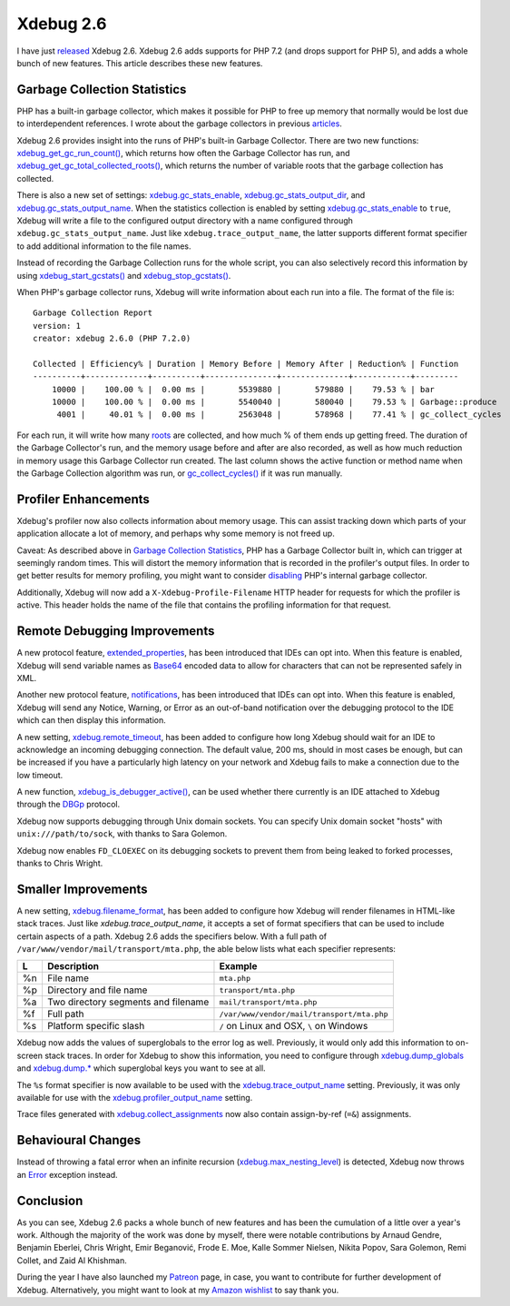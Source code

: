 Xdebug 2.6
==========

.. articleMetaData::
   :Where: London, UK
   :Date: 2018-01-30 09:11 Europe/London
   :Tags: blog, php
   :Short: xdebug-26

I have just released_ Xdebug 2.6. Xdebug 2.6 adds supports for PHP 7.2 (and
drops support for PHP 5), and adds a whole bunch of new features. This article
describes these new features.

.. _released: https://xdebug.org/#2018_01_29

Garbage Collection Statistics
-----------------------------

PHP has a built-in garbage collector, which makes it possible for PHP to free
up memory that normally would be lost due to interdependent references. I
wrote about the garbage collectors in previous articles_.

.. _articles: /collecting-garbage-cleaning-up.html

Xdebug 2.6 provides insight into the runs of PHP's built-in Garbage Collector.
There are two new functions: `xdebug_get_gc_run_count()`_, which returns how often
the Garbage Collector has run, and `xdebug_get_gc_total_collected_roots()`_,
which returns the number of variable roots that the garbage collection has
collected.

There is also a new set of settings: `xdebug.gc_stats_enable`_,
`xdebug.gc_stats_output_dir`_, and `xdebug.gc_stats_output_name`_. When the
statistics collection is enabled by setting `xdebug.gc_stats_enable`_ to
``true``, Xdebug will write a file to the configured output directory with a
name configured through ``xdebug.gc_stats_output_name``. Just like
``xdebug.trace_output_name``, the latter supports different format specifier
to add additional information to the file names.

Instead of recording the Garbage Collection runs for the whole script, you can
also selectively record this information by using `xdebug_start_gcstats()`_ and
`xdebug_stop_gcstats()`_.

.. _`xdebug_get_gc_run_count()`: https://xdebug.org/docs/garbage_collection#xdebug_get_gc_run_count
.. _`xdebug_get_gc_total_collected_roots()`: https://xdebug.org/docs/garbage_collection#xdebug_get_gc_total_collected_roots
.. _`xdebug.gc_stats_enable`: https://xdebug.org/docs/garbage_collection#gc_stats_enable
.. _`xdebug.gc_stats_output_dir`: https://xdebug.org/docs/garbage_collection#gc_stats_output_dir
.. _`xdebug.gc_stats_output_name`: https://xdebug.org/docs/garbage_collection#gc_stats_output_name
.. _`xdebug_start_gcstats()`: https://xdebug.org/docs/garbage_collection#xdebug_start_gcstats
.. _`xdebug_stop_gcstats()`: https://xdebug.org/docs/garbage_collection#xdebug_stop_gcstats

When PHP's garbage collector runs, Xdebug will write information about each
run into a file. The format of the file is::

	Garbage Collection Report
	version: 1
	creator: xdebug 2.6.0 (PHP 7.2.0)

	Collected | Efficiency% | Duration | Memory Before | Memory After | Reduction% | Function
	----------+-------------+----------+---------------+--------------+------------+---------
	    10000 |    100.00 % |  0.00 ms |       5539880 |       579880 |    79.53 % | bar
	    10000 |    100.00 % |  0.00 ms |       5540040 |       580040 |    79.53 % | Garbage::produce
	     4001 |     40.01 % |  0.00 ms |       2563048 |       578968 |    77.41 % | gc_collect_cycles

For each run, it will write how many `roots`_ are collected, and how much % of
them ends up getting freed. The duration of the Garbage Collector's run, and
the memory usage before and after are also recorded, as well as how much
reduction in memory usage this Garbage Collector run created. The last column
shows the active function or method name when the Garbage Collection algorithm
was run, or `gc_collect_cycles()`_ if it was run manually.

.. _roots: /collecting-garbage-cleaning-up.html
.. _`gc_collect_cycles()`: http://php.net/gc_collect_cycles


Profiler Enhancements
---------------------

Xdebug's profiler now also collects information about memory usage. This can
assist tracking down which parts of your application allocate a lot of memory,
and perhaps why some memory is not freed up.

Caveat: As described above in `Garbage Collection Statistics`_, PHP has a
Garbage Collector built in, which can trigger at seemingly random times.
This will distort the memory information that is recorded in the profiler's
output files. In order to get better results for memory profiling, you might
want to consider disabling_ PHP's internal garbage collector.

Additionally, Xdebug will now add a ``X-Xdebug-Profile-Filename`` HTTP header
for requests for which the profiler is active. This header holds the name of
the file that contains the profiling information for that request.

.. _disabling: http://php.net/gc-disable

Remote Debugging Improvements
-----------------------------

A new protocol feature, `extended_properties`_, has been introduced that IDEs
can opt into. When this feature is enabled, Xdebug will send variable names as
Base64_ encoded data to allow for characters that can not be represented
safely in XML.

Another new protocol feature, notifications_, has been introduced that IDEs
can opt into. When this feature is enabled, Xdebug will send any Notice,
Warning, or Error as an out-of-band notification over the debugging protocol
to the IDE which can then display this information.

A new setting, `xdebug.remote_timeout`_, has been added to configure how long
Xdebug should wait for an IDE to acknowledge an incoming debugging connection.
The default value, 200 ms, should in most cases be enough, but can be
increased if you have a particularly high latency on your network and Xdebug
fails to make a connection due to the low timeout.

A new function, `xdebug_is_debugger_active()`_, can be used whether there
currently is an IDE attached to Xdebug through the DBGp_ protocol.

Xdebug now supports debugging through Unix domain sockets. You can specify
Unix domain socket "hosts" with ``unix:///path/to/sock``, with thanks to Sara
Golemon.

Xdebug now enables ``FD_CLOEXEC`` on its debugging sockets to prevent them
from being leaked to forked processes, thanks to Chris Wright.

.. _extended_properties: https://xdebug.org/docs-dbgp.php#extended-properties
.. _Base64: https://en.wikipedia.org/wiki/Base64
.. _notifications: https://xdebug.org/docs-dbgp.php#error-notification
.. _`xdebug.remote_timeout`: https://xdebug.org/docs/remote#remote_timeout
.. _`xdebug_is_debugger_active()`: https://xdebug.org/docs/remote#xdebug_is_debugger_active
.. _DBGp: https://xdebug.org/docs-dbgp.php


Smaller Improvements
--------------------

A new setting, `xdebug.filename_format`_, has been added to configure how
Xdebug will render filenames in HTML-like stack traces. Just like
`xdebug.trace_output_name`, it accepts a set of format specifiers that can
be used to include certain aspects of a path. Xdebug 2.6 adds the specifiers
below. With a full path of ``/var/www/vendor/mail/transport/mta.php``, the
able below lists what each specifier represents:

== =================================== ==========================================
L  Description                         Example
== =================================== ==========================================
%n File name                           ``mta.php``
%p Directory and file name             ``transport/mta.php``
%a Two directory segments and filename ``mail/transport/mta.php``
%f Full path                           ``/var/www/vendor/mail/transport/mta.php``
%s Platform specific slash             ``/`` on Linux and OSX, ``\`` on Windows
== =================================== ==========================================

Xdebug now adds the values of superglobals to the error log as well.
Previously, it would only add this information to on-screen stack traces. In
order for Xdebug to show this information, you need to configure through
`xdebug.dump_globals`_ and `xdebug.dump.*`_ which superglobal keys you want to
see at all.

The ``%s`` format specifier is now available to be used with the
`xdebug.trace_output_name`_ setting. Previously, it was only available for use
with the `xdebug.profiler_output_name`_ setting.

Trace files generated with `xdebug.collect_assignments`_ now also contain
assign-by-ref (``=&``) assignments.

.. _`xdebug.filename_format`: https://xdebug.org/docs/stack_trace#filename_format
.. _`xdebug.trace_output_name`: https://xdebug.org/docs/execution_trace#trace_output_name
.. _`xdebug.dump_globals`: https://xdebug.org/docs/stack_trace#dump_globals
.. _`xdebug.dump.*`: https://xdebug.org/docs/stack_trace#dump.*
.. _`xdebug.profiler_output_name`: https://xdebug.org/docs/profiler#profiler_output_name
.. _`xdebug.collect_assignments`: https://xdebug.org/docs/execution_trace#collect_assignments

Behavioural Changes
-------------------

Instead of throwing a fatal error when an infinite recursion
(`xdebug.max_nesting_level`_) is detected, Xdebug now throws an Error_
exception instead.

.. _`xdebug.max_nesting_level`: https://xdebug.org/docs/basic#max_nesting_level
.. _Error: http://php.net/manual/en/class.error.php

Conclusion
----------

As you can see, Xdebug 2.6 packs a whole bunch of new features and has been
the cumulation of a little over a year's work. Although the majority of the work
was done by myself, there were notable contributions by Arnaud Gendre,
Benjamin Eberlei, Chris Wright, Emir Beganović, Frode E. Moe, Kalle Sommer
Nielsen, Nikita Popov, Sara Golemon, Remi Collet, and Zaid Al Khishman.

During the year I have also launched my Patreon_ page, in case, you want to
contribute for further development of Xdebug. Alternatively, you might want to
look at my `Amazon wishlist`_ to say thank you.

.. _Patreon: https://www.patreon.com/derickr
.. _`Amazon wishlist`: http://www.amazon.co.uk/registry/wishlist/SLCB276UZU8B
